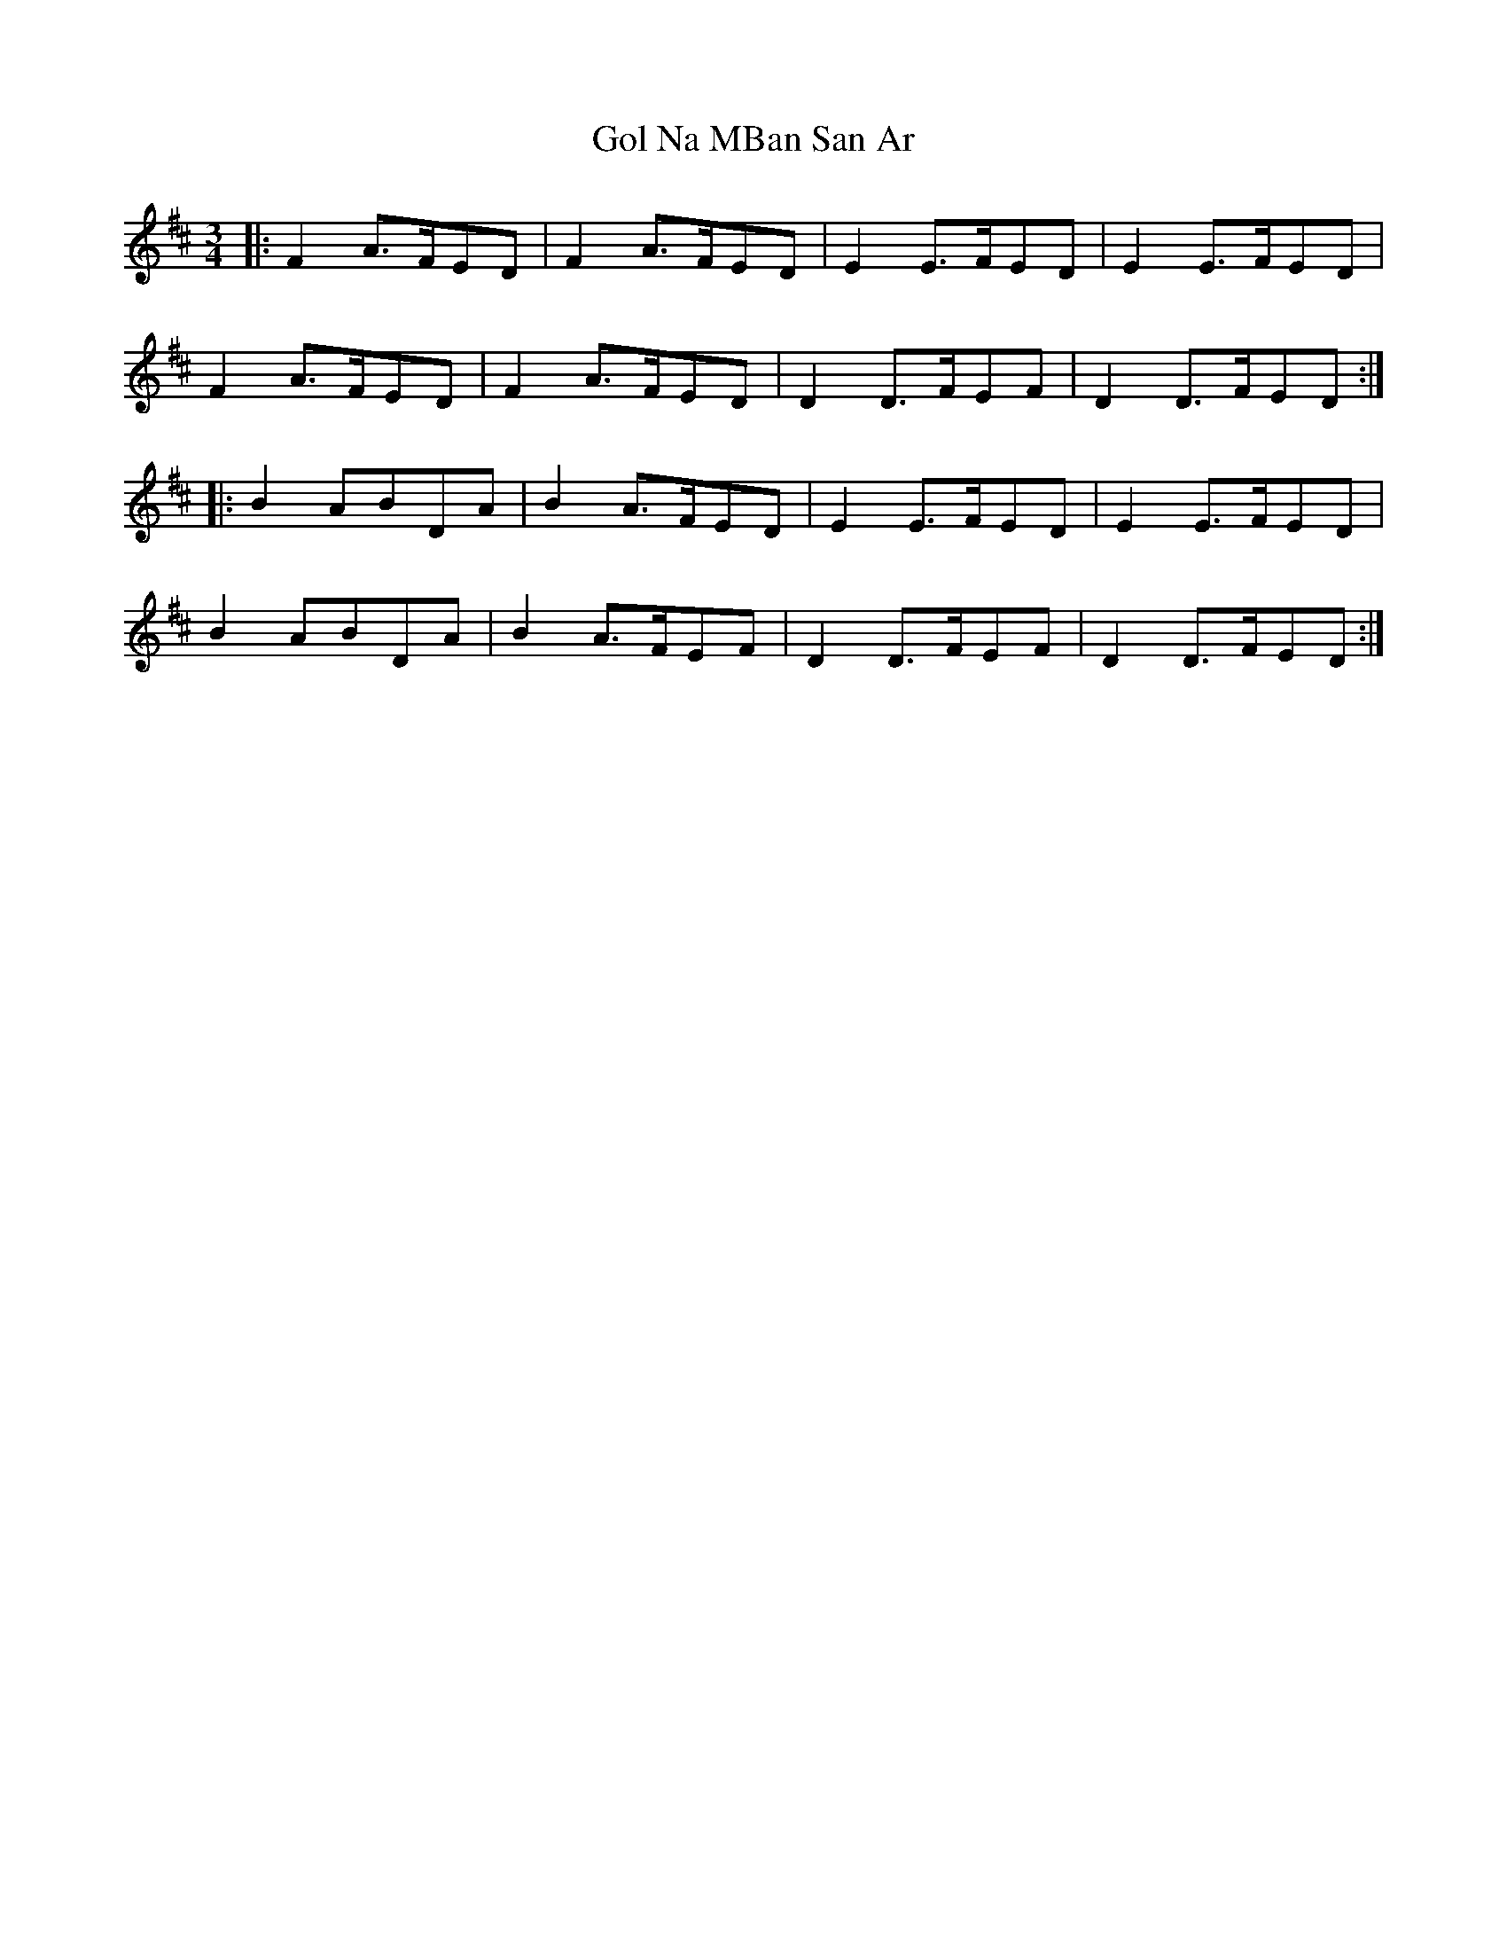 X: 1
T: Gol Na MBan San Ar
Z: joe fidkid
S: https://thesession.org/tunes/4192#setting4192
R: waltz
M: 3/4
L: 1/8
K: Dmaj
|: F2 A>FED | F2 A>FED | E2 E>FED | E2 E>FED |
F2 A>FED | F2 A>FED | D2 D>FEF | D2 D>FED :|
|: B2 ABDA | B2 A>FED | E2 E>FED | E2 E>FED |
B2 ABDA | B2 A>FEF | D2 D>FEF | D2 D>FED :|
